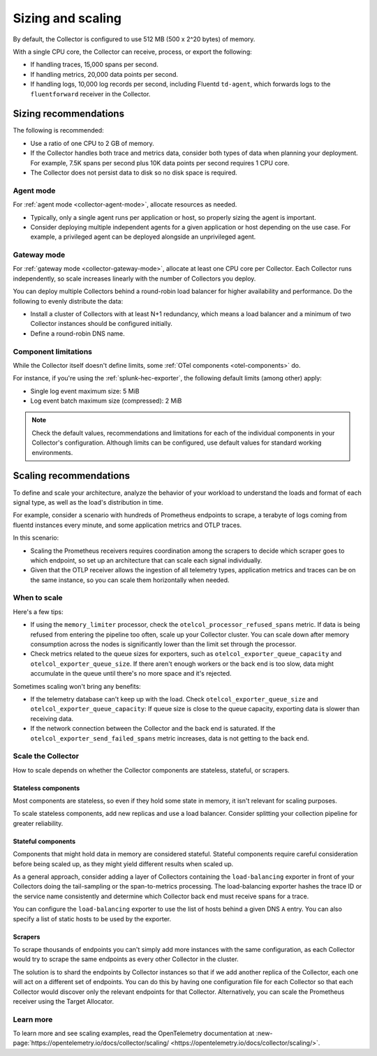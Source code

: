 .. _otel-sizing:

*****************************
Sizing and scaling 
*****************************

.. meta::
      :description: Follow these guidelines when deploying the Splunk Distribution of OpenTelemetry Collector in your environment. Use these guidelines to make sure the Collector is properly sized.

By default, the Collector is configured to use 512 MB (500 x 2^20 bytes) of memory. 

With a single CPU core, the Collector can receive, process, or export the following: 

* If handling traces, 15,000 spans per second.
* If handling metrics, 20,000 data points per second.
* If handling logs, 10,000 log records per second, including Fluentd ``td-agent``, which forwards logs to the ``fluentforward`` receiver in the Collector.

Sizing recommendations 
==========================================

The following is recommended:

* Use a ratio of one CPU to 2 GB of memory. 
* If the Collector handles both trace and metrics data, consider both types of data when planning your deployment. For example, 7.5K spans per second plus 10K data points per second requires 1 CPU core.
* The Collector does not persist data to disk so no disk space is required.

Agent mode
------------------------------------------------------------

For :ref:`agent mode <collector-agent-mode>`, allocate resources as needed. 

* Typically, only a single agent runs per application or host, so properly sizing the agent is important. 
* Consider deploying multiple independent agents for a given application or host depending on the use case. For example, a privileged agent can be deployed alongside an unprivileged agent.

Gateway mode
------------------------------------------------------------

For :ref:`gateway mode <collector-gateway-mode>`, allocate at least one CPU core per Collector. Each Collector runs independently, so scale increases linearly with the number of Collectors you deploy.

You can deploy multiple Collectors behind a round-robin load balancer for higher availability and performance. Do the following to evenly distribute the data:

* Install a cluster of Collectors with at least N+1 redundancy, which means a load balancer and a minimum of two Collector instances should be configured initially.
* Define a round-robin DNS name.

Component limitations
------------------------------------------------------------

While the Collector itself doesn't define limits, some :ref:`OTel components <otel-components>` do. 

For instance, if you're using the :ref:`splunk-hec-exporter`, the following default limits (among other) apply: 

* Single log event maximum size: 5 MiB 
* Log event batch maximum size (compressed): 2 MiB

.. note:: Check the default values, recommendations and limitations for each of the individual components in your Collector's configuration. Although limits can be configured, use default values for standard working environments.

Scaling recommendations
===========================

To define and scale your architecture, analyze the behavior of your workload to understand the loads and format of each signal type, as well as the load's distribution in time.

For example, consider a scenario with hundreds of Prometheus endpoints to scrape, a terabyte of logs coming from fluentd instances every minute, and some application metrics and OTLP traces.

In this scenario:

* Scaling the Prometheus receivers requires coordination among the scrapers to decide which scraper goes to which endpoint, so set up an architecture that can scale each signal individually. 
* Given that the OTLP receiver allows the ingestion of all telemetry types, application metrics and traces can be on the same instance, so you can scale them horizontally when needed.

When to scale
------------------------------------------------------------

Here's a few tips: 

* If using the ``memory_limiter`` processor, check the ``otelcol_processor_refused_spans`` metric. If data is being refused from entering the pipeline too often, scale up your Collector cluster. You can scale down after memory consumption across the nodes is significantly lower than the limit set through the processor.
* Check metrics related to the queue sizes for exporters, such as ``otelcol_exporter_queue_capacity`` and ``otelcol_exporter_queue_size``. If there aren't enough workers or the back end is too slow, data might accumulate in the queue until there's no more space and it's rejected.

Sometimes scaling won't bring any benefits: 

* If the telemetry database can't keep up with the load. Check ``otelcol_exporter_queue_size`` and ``otelcol_exporter_queue_capacity``: If queue size is close to the queue capacity, exporting data is slower than receiving data. 
* If the network connection between the Collector and the back end is saturated. If the ``otelcol_exporter_send_failed_spans`` metric increases, data is not getting to the back end. 

Scale the Collector
------------------------------------------------------------

How to scale depends on whether the Collector components are stateless, stateful, or scrapers.

Stateless components 
^^^^^^^^^^^^^^^^^^^^^^^^^^^^^^^^^^^^^^^^^^^^^^^

Most components are stateless, so even if they hold some state in memory, it isn't relevant for scaling purposes. 

To scale stateless components, add new replicas and use a load balancer. Consider splitting your collection pipeline for greater reliability.

Stateful components 
^^^^^^^^^^^^^^^^^^^^^^^^^^^^^^^^^^^^^^^^^^^^^^^

Components that might hold data in memory are considered stateful. Stateful components require careful consideration before being scaled up, as they might yield different results when scaled up.

As a general approach, consider adding a layer of Collectors containing the ``load-balancing`` exporter in front of your Collectors doing the tail-sampling or the span-to-metrics processing. The load-balancing exporter hashes the trace ID or the service name consistently and determine which Collector back end must receive spans for a trace. 

You can configure the ``load-balancing`` exporter to use the list of hosts behind a given DNS ``A`` entry. You can also specify a list of static hosts to be used by the exporter. 

Scrapers
^^^^^^^^^^^^^^^^^^^^^^^^^^^^^^^^^^^^^^^^^^^^^^^

To scrape thousands of endpoints you can't simply add more instances with the same configuration, as each Collector would try to scrape the same endpoints as every other Collector in the cluster.

The solution is to shard the endpoints by Collector instances so that if we add another replica of the Collector, each one will act on a different set of endpoints. You can do this by having one configuration file for each Collector so that each Collector would discover only the relevant endpoints for that Collector. Alternatively, you can scale the Prometheus receiver using the Target Allocator.

Learn more
------------------------------------------------------------

To learn more and see scaling examples, read the OpenTelemetry documentation at :new-page:`https://opentelemetry.io/docs/collector/scaling/ <https://opentelemetry.io/docs/collector/scaling/>`.